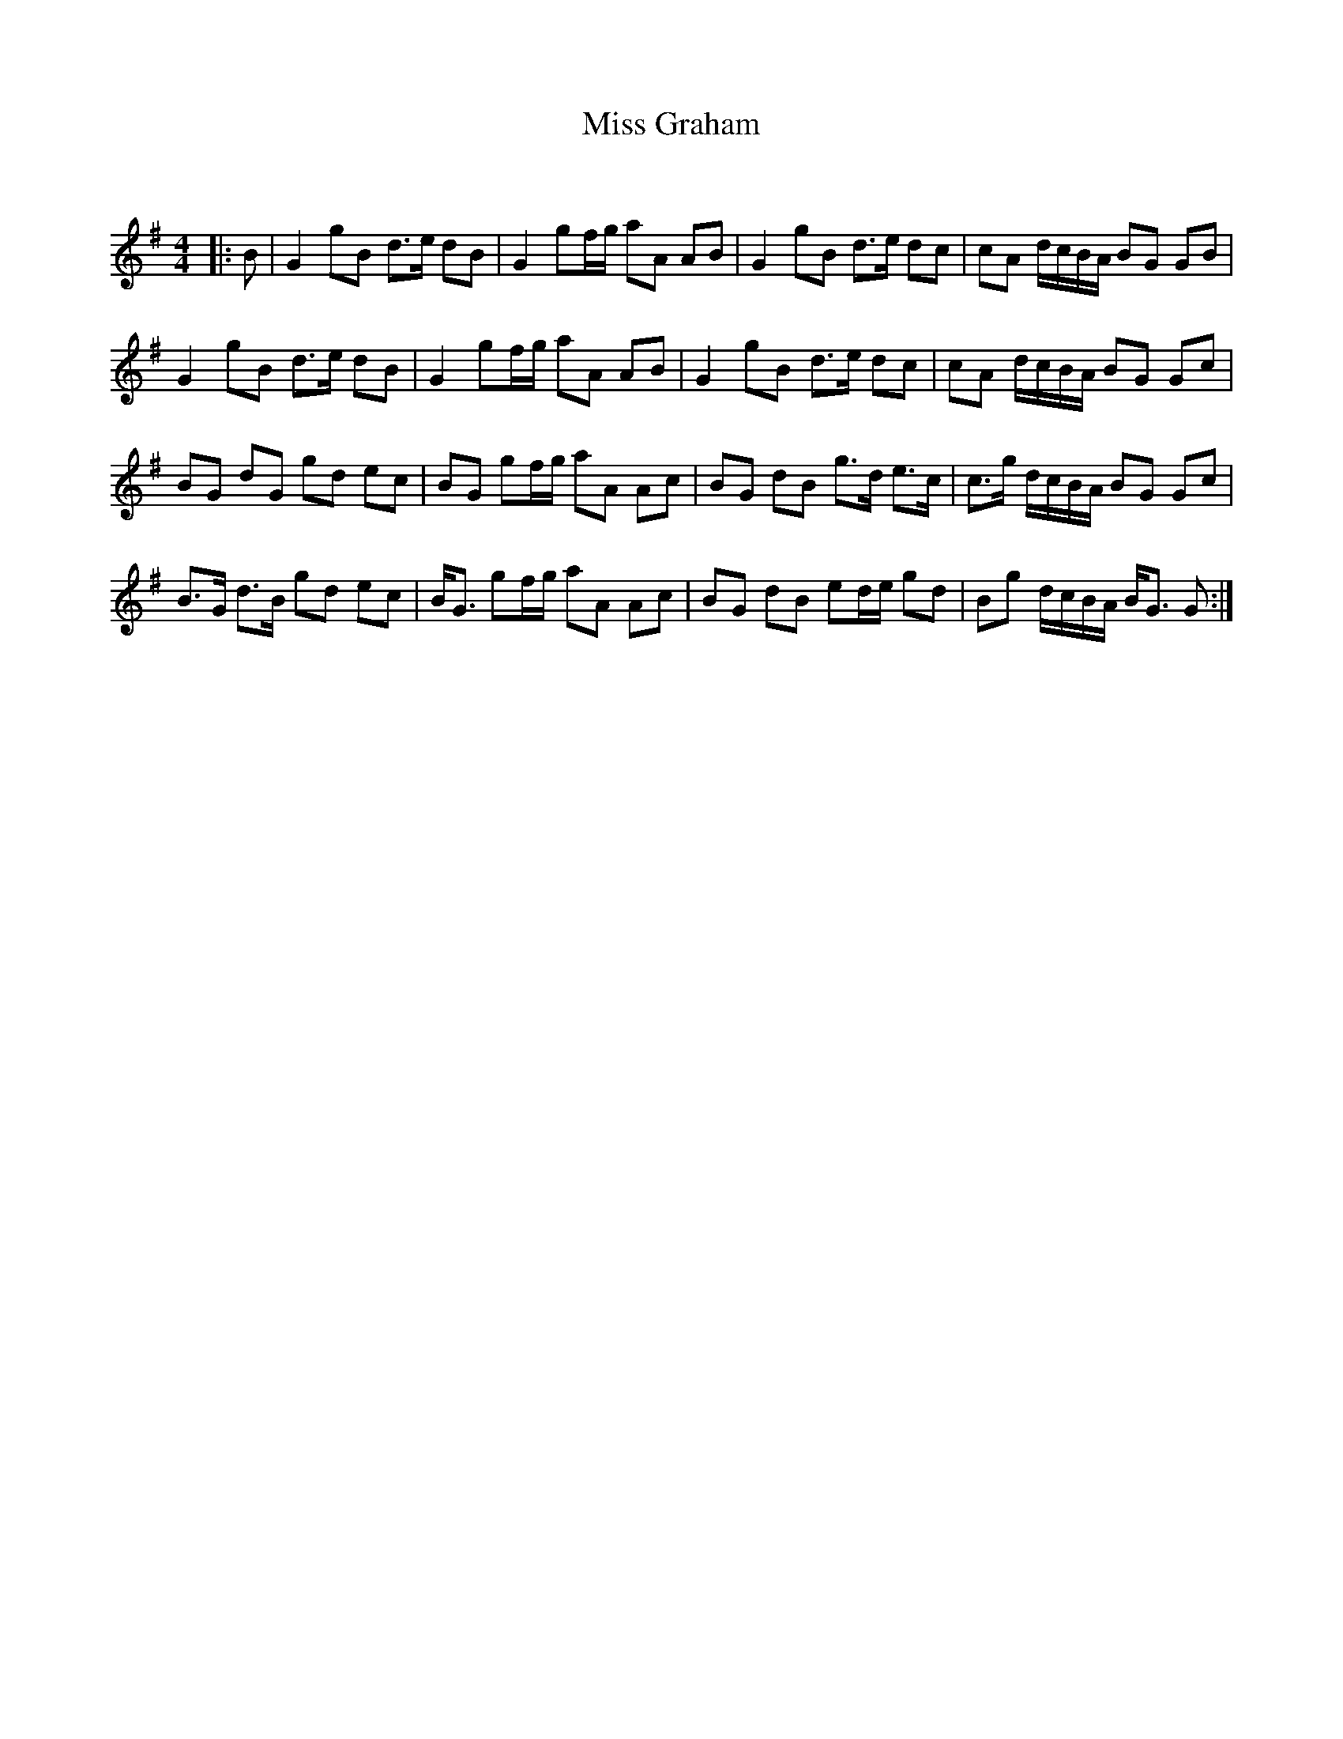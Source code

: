 X:1
T: Miss Graham
C:
R:Strathspey
Q: 128
K:G
M:4/4
L:1/16
|:B2|G4 g2B2 d3e d2B2|G4 g2fg a2A2 A2B2|G4 g2B2 d3e d2c2|c2A2 dcBA B2G2 G2B2|
G4 g2B2 d3e d2B2|G4 g2fg a2A2 A2B2|G4 g2B2 d3e d2c2|c2A2 dcBA B2G2 G2c2|
B2G2 d2G2 g2d2 e2c2|B2G2 g2fg a2A2 A2c2|B2G2 d2B2 g3d e3c|c3g dcBA B2G2 G2c2|
B3G d3B g2d2 e2c2|BG3 g2fg a2A2 A2c2|B2G2 d2B2 e2de g2d2|B2g2 dcBA BG3 G2:|
